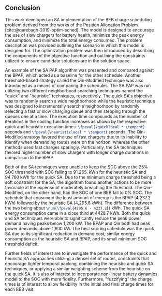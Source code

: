 ** Conclusion
:PROPERTIES:
:custom_id: sec:sa-conclusion
:END:

This work developed an SA implementation of the BEB charge scheduling problem derived from the works of the Position
Allocation Problem [cite:@qarebagh-2019-optim-sched]. The model is designed to encourage the use of slow chargers for
battery health, minimize the peak energy consumption, and minimize the total energy consumed. The problem description
was provided outlining the scenario in which this model is designed for. The optimization problem was then introduced by
describing the components of the objective function and outlining the constraints utilized to ensure candidate solutions
are in the solution space.

An example of the SA PAP algorithm was presented and compared against the BPAP, which acted as a baseline for the other
schedule. Another threshold-based strategy called the Qin-Modified technique was also introduced as a means of comparing
the schedules. The SA PAP was run utilizing two different neighborhood searching techniques named the "quick" and
"heuristic" techniques, respectively. The quick SA's objective was to randomly search a wide neighborhood while the
heuristic technique was designed to incrementally search a neighborhood by randomly selecting a fast or slow charging
queue and then stepping through the queues one at a time. The execution time compounds as the number of iterations in
the cooling function increases as shown by the respective quick and heuristic execution times:
src_latex{\fpeval{\quicklocal * \tempcnt}} seconds and src_latex{\fpeval{\heuristiclocal * \tempcnt}} seconds. The
Qin-Modified strategy favored the use of fast chargers due to its inability to identify when demanding routes were on
the horizon, whereas the other methods used fast charges sparingly. Particularly, the SA techniques favored higher
number of slow chargers with longer charge durations in comparison to the BPAP.

Both of the SA techniques were unable to keep the SOC above the 25% SOC threshold with SOC falling to 91.265. kWh for
the heuristic SA and 94.760 kWh for the quick SA. Due to the minimum charge threshold being a soft constraint for the
SA, the algorithm found another actions to be more favorable at the expense of moderately breaching the threshold. The
Qin-Modified, on the other hand, had the SOC of one BEB fall to 0% SOC. The schedule that consumed the least amount of
energy is the BPAP (4,237.2 kWh) followed by the heuristic SA (4,295.6 kWh). The difference between the two being about
src_latex{\num{\fpeval{4295.6 - 4237.2}}} kWh. The quick SA energy consumption came in a close third at 4428.7 kWh. Both
the quick and SA techniques were able to significantly reduce the peak power demand having peaks below 1,200 kW. The
BPAP and Qin both had peak power demands above 1,800 kW. The best scoring schedule was the quick SA due to its
significant reduction in demand cost, similar energy consumption as the heuristic SA and BPAP, and its small minimum SOC
threshold deficit.

Further fields of interest are to investigate the performance of the quick and heuristic SA approaches utilizing a
denser set of routes, constraints that encourage tighter temporal packing, combining the heuristic and quick SA
techniques, or applying a similar weighting scheme from the heuristic on the quick SA. It is also of interest to
incorporate non-linear battery dynamics model to the SOC with more fidelity. Furthermore, "fuzzifying" the charge times
is of interest to allow flexibility in the initial and final charge times for each BEB visit.
